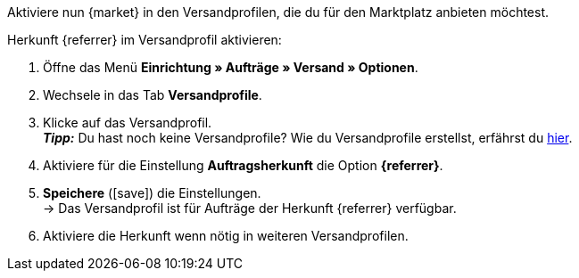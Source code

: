 Aktiviere nun {market} in den Versandprofilen, die du für den Marktplatz anbieten möchtest.

[.instruction]
Herkunft {referrer} im Versandprofil aktivieren:

. Öffne das Menü *Einrichtung » Aufträge » Versand » Optionen*.
. Wechsele in das Tab *Versandprofile*.
. Klicke auf das Versandprofil. +
*_Tipp:_* Du hast noch keine Versandprofile? Wie du Versandprofile erstellst, erfährst du <<fulfillment/versand-vorbereiten#1000, hier>>.
. Aktiviere für die Einstellung *Auftragsherkunft* die Option *{referrer}*.
. *Speichere* (icon:save[role="green"]) die Einstellungen. +
→ Das Versandprofil ist für Aufträge der Herkunft {referrer} verfügbar.
. Aktiviere die Herkunft wenn nötig in weiteren Versandprofilen.
